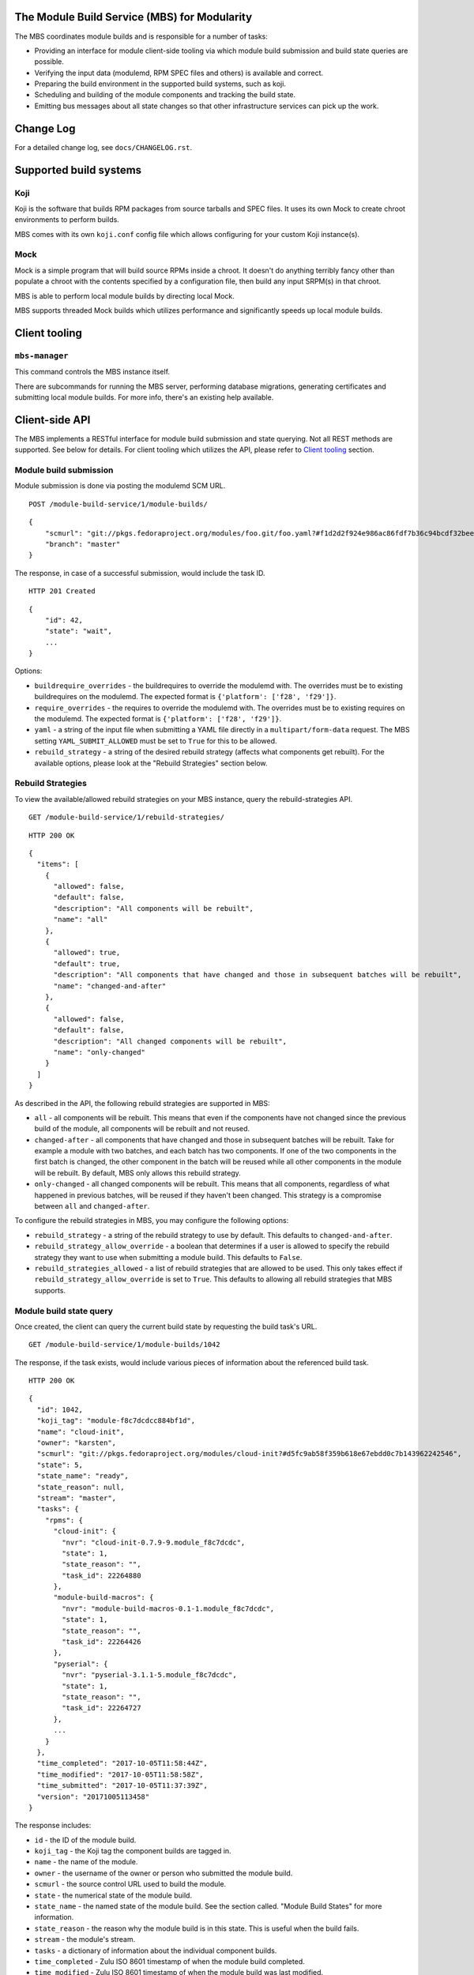 The Module Build Service (MBS) for Modularity
=============================================

The MBS coordinates module builds and is responsible for a number of
tasks:

- Providing an interface for module client-side tooling via which module build
  submission and build state queries are possible.
- Verifying the input data (modulemd, RPM SPEC files and others) is available
  and correct.
- Preparing the build environment in the supported build systems, such as koji.
- Scheduling and building of the module components and tracking the build
  state.
- Emitting bus messages about all state changes so that other infrastructure
  services can pick up the work.


Change Log
==========

For a detailed change log, see ``docs/CHANGELOG.rst``.

Supported build systems
=======================

Koji
----

Koji is the software that builds RPM packages from source tarballs and
SPEC files. It uses its own Mock to create chroot environments to
perform builds.

MBS comes with its own ``koji.conf`` config file which allows configuring
for your custom Koji instance(s).

Mock
----

Mock is a simple program that will build source RPMs inside a chroot. It
doesn't do anything terribly fancy other than populate a chroot with the
contents specified by a configuration file, then build any input SRPM(s)
in that chroot.

MBS is able to perform local module builds by directing local Mock.

MBS supports threaded Mock builds which utilizes performance and
significantly speeds up local module builds.

_`Client tooling`
=================

``mbs-manager``
---------------

This command controls the MBS instance itself.

There are subcommands for running the MBS server, performing database
migrations, generating certificates and submitting local module
builds. For more info, there's an existing help available.

Client-side API
===============

The MBS implements a RESTful interface for module build submission and state
querying. Not all REST methods are supported. See below for details. For client
tooling which utilizes the API, please refer to `Client tooling`_ section.

Module build submission
-----------------------

Module submission is done via posting the modulemd SCM URL.

::

    POST /module-build-service/1/module-builds/

::

    {
        "scmurl": "git://pkgs.fedoraproject.org/modules/foo.git/foo.yaml?#f1d2d2f924e986ac86fdf7b36c94bcdf32beec15",
        "branch": "master"
    }

The response, in case of a successful submission, would include the task ID.

::

    HTTP 201 Created

::

    {
        "id": 42,
        "state": "wait",
        ...
    }

Options:

- ``buildrequire_overrides`` - the buildrequires to override the modulemd with. The overrides must
  be to existing buildrequires on the modulemd. The expected format is
  ``{'platform': ['f28', 'f29']}``.
- ``require_overrides`` - the requires to override the modulemd with. The overrides must be to
  existing requires on the modulemd. The expected format is ``{'platform': ['f28', 'f29']}``.
- ``yaml`` - a string of the input file when submitting a YAML file directly in a
  ``multipart/form-data`` request. The MBS setting ``YAML_SUBMIT_ALLOWED`` must be set to ``True``
  for this to be allowed.
- ``rebuild_strategy`` - a string of the desired rebuild strategy (affects what components get
  rebuilt). For the available options, please look at the "Rebuild Strategies" section below.


Rebuild Strategies
------------------

To view the available/allowed rebuild strategies on your MBS instance, query the rebuild-strategies
API.

::

    GET /module-build-service/1/rebuild-strategies/

::

    HTTP 200 OK

::

    {
      "items": [
        {
          "allowed": false,
          "default": false,
          "description": "All components will be rebuilt",
          "name": "all"
        },
        {
          "allowed": true,
          "default": true,
          "description": "All components that have changed and those in subsequent batches will be rebuilt",
          "name": "changed-and-after"
        },
        {
          "allowed": false,
          "default": false,
          "description": "All changed components will be rebuilt",
          "name": "only-changed"
        }
      ]
    }


As described in the API, the following rebuild strategies are supported in MBS:

- ``all`` - all components will be rebuilt. This means that even if the components have not changed
  since the previous build of the module, all components will be rebuilt and not reused.
- ``changed-after`` - all components that have changed and those in subsequent batches will be
  rebuilt. Take for example a module with two batches, and each batch has two components. If one of
  the two components in the first batch is changed, the other component in the batch will be reused
  while all other components in the module will be rebuilt. By default, MBS only allows this
  rebuild strategy.
- ``only-changed`` - all changed components will be rebuilt. This means that all components,
  regardless of what happened in previous batches, will be reused if they haven't been changed.
  This strategy is a compromise between ``all`` and ``changed-after``.

To configure the rebuild strategies in MBS, you may configure the following options:

- ``rebuild_strategy`` - a string of the rebuild strategy to use by default. This defaults to
  ``changed-and-after``.
- ``rebuild_strategy_allow_override`` - a boolean that determines if a user is allowed to specify
  the rebuild strategy they want to use when submitting a module build. This defaults to ``False``.
- ``rebuild_strategies_allowed`` - a list of rebuild strategies that are allowed to be used. This
  only takes effect if ``rebuild_strategy_allow_override`` is set to ``True``. This defaults to
  allowing all rebuild strategies that MBS supports.


Module build state query
------------------------

Once created, the client can query the current build state by requesting the
build task's URL.

::

    GET /module-build-service/1/module-builds/1042

The response, if the task exists, would include various pieces of information
about the referenced build task.

::

    HTTP 200 OK

::

    {
      "id": 1042,
      "koji_tag": "module-f8c7dcdcc884bf1d",
      "name": "cloud-init",
      "owner": "karsten",
      "scmurl": "git://pkgs.fedoraproject.org/modules/cloud-init?#d5fc9ab58f359b618e67ebdd0c7b143962242546",
      "state": 5,
      "state_name": "ready",
      "state_reason": null,
      "stream": "master",
      "tasks": {
        "rpms": {
          "cloud-init": {
            "nvr": "cloud-init-0.7.9-9.module_f8c7dcdc",
            "state": 1,
            "state_reason": "",
            "task_id": 22264880
          },
          "module-build-macros": {
            "nvr": "module-build-macros-0.1-1.module_f8c7dcdc",
            "state": 1,
            "state_reason": "",
            "task_id": 22264426
          },
          "pyserial": {
            "nvr": "pyserial-3.1.1-5.module_f8c7dcdc",
            "state": 1,
            "state_reason": "",
            "task_id": 22264727
          },
          ...
        }
      },
      "time_completed": "2017-10-05T11:58:44Z",
      "time_modified": "2017-10-05T11:58:58Z",
      "time_submitted": "2017-10-05T11:37:39Z",
      "version": "20171005113458"
    }

The response includes:

- ``id`` - the ID of the module build.
- ``koji_tag`` - the Koji tag the component builds are tagged in.
- ``name`` - the name of the module.
- ``owner`` - the username of the owner or person who submitted the module build.
- ``scmurl`` - the source control URL used to build the module.
- ``state`` - the numerical state of the module build.
- ``state_name`` - the named state of the module build. See the section called.
  "Module Build States" for more information.
- ``state_reason`` - the reason why the module build is in this state. This is useful
  when the build fails.
- ``stream`` - the module's stream.
- ``tasks`` - a dictionary of information about the individual component builds.
- ``time_completed`` - Zulu ISO 8601 timestamp of when the module build completed.
- ``time_modified`` - Zulu ISO 8601 timestamp of when the module build was last modified.
- ``time_submitted`` - Zulu ISO 8601 timestamp of when the module build was submitted.
- ``version`` - the module build's version.


Listing all module builds
-------------------------

The list of all tracked builds and their states can be obtained by
querying the "module-builds" resource.
There are a number of configurable GET parameters to change how the
module builds are displayed. These parameters are:

- ``verbose`` - Shows the builds with additional detail such as the modulemd
  and state trace (i.e. ``verbose=True``). This value defaults to ``False``.
- ``short`` - Shows the builds with a minimum amount of information
  (i.e. ``short=True``). This value defaults to ``False``.
- ``page`` - Specifies which page should be displayed (e.g. ``page=3``). This
  value defaults to 1.
- ``per_page`` - Specifies how many items per page should be displayed
  (e.g. ``per_page=20``). This value defaults to 10.
- ``order_by`` - a database column to order the API by in ascending order.
- ``order_desc_by`` - a database column to order the API by in descending order. This defaults to
  ``id``.

An example of querying the "module-builds" resource with the "per_page" and the "page"
parameters::

    GET /module-build-service/1/module-builds/?per_page=2&page=1

::

    HTTP 200 OK

::

    {
      "items": [
        {
          "id": 124,
          "koji_tag": "module-de66baf89b40367c",
          "name": "testmodule",
          "owner": "mprahl",
          "scmurl": "git://pkgs.fedoraproject.org/modules/testmodule?#86d9cfe53d20118d863ae051641fc3784d91d981",
          "state": 5,
          "state_name": "ready",
          "state_reason": null,
          "stream": "master",
          "tasks": {
            "rpms": {
              "ed": {
                "nvr": "ed-1.14.1-4.module_d2a2f5c8",
                "state": 1,
                "state_reason": "Reused component from previous module build",
                "task_id": 22267993
              },
              "mksh": {
                "nvr": "mksh-56b-1.module_d2a2f5c8",
                "state": 1,
                "state_reason": "Reused component from previous module build",
                "task_id": 22268059
              }
            }
          },
          "time_completed": "2017-10-05T18:45:56Z",
          "time_modified": "2017-10-05T18:46:10Z",
          "time_submitted": "2017-10-05T18:34:39Z",
          "version": "20171005183359"
        },
        {
          "id": 123,
          "koji_tag": "module-4620ad476f3d2b5c",
          "name": "testmodule",
          "owner": "mprahl",
          "scmurl": "git://pkgs.fedoraproject.org/modules/testmodule?#373bb6eccccbfebbcb222a2723e643e7095c7973",
          "state": 5,
          "state_name": "ready",
          "state_reason": null,
          "stream": "master",
          "tasks": {
            "rpms": {
              "ed": {
                "nvr": "ed-1.14.1-4.module_d2a2f5c8",
                "state": 1,
                "state_reason": "Reused component from previous module build",
                "task_id": 22267993
              },
              "mksh": {
                "nvr": "mksh-56b-1.module_d2a2f5c8",
                "state": 1,
                "state_reason": "Reused component from previous module build",
                "task_id": 22268059
              }
            }
          },
          "time_completed": "2017-10-05T18:45:50Z",
          "time_modified": "2017-10-05T18:46:01Z",
          "time_submitted": "2017-10-05T18:24:09Z",
          "version": "20171005182359"
        }
      ],
      "meta": {
        "first": "http://mbs.fedoraproject.org/module-build-service/1/module-builds/?per_page=2&page=1",
        "last": "http://mbs.fedoraproject.org/module-build-service/1/module-builds/?per_page=2&page=340",
        "next": "http://mbs.fedoraproject.org/module-build-service/1/module-builds/?per_page=2&page=2",
        "page": 1,
        "pages": 60,
        "per_page": 2,
        "prev": null,
        "total": 120
      }
    }


An example of querying the "module-builds" resource with the "verbose", "per_page", and the "page"
parameters::

    GET /module-build-service/1/module-builds/?per_page=2&page=1?verbose=true

::

    HTTP 200 OK

::

    {
      "items": [
        {
          "base_module_buildrequires": [
            {
              "context": "00000000",
              "name": "platform",
              "stream": "f29",
              "stream_version": 290000,
              "version": "5"
            }
          ],
          "component_builds": [
            57047,
            57048
          ],
          "id": 124,
          "koji_tag": "module-de66baf89b40367c",
          "modulemd": "...."
          "name": "testmodule",
          "owner": "mprahl",
          "scmurl": "git://pkgs.fedoraproject.org/modules/testmodule?#86d9cfe53d20118d863ae051641fc3784d91d981",
          "state": 5,
          "state_name": "ready",
          "state_reason": null,
          "state_trace": [
            {
              "reason": null,
              "state": 1,
              "state_name": "wait",
              "time": "2017-10-05T18:34:50Z"
            },
            ...
          ],
          "state_url": "/module-build-service/1/module-builds/1053",
          "stream": "master",
          "tasks": {
            "rpms": {
              "ed": {
                "nvr": "ed-1.14.1-4.module_d2a2f5c8",
                "state": 1,
                "state_reason": "Reused component from previous module build",
                "task_id": 22267993
              },
              "mksh": {
                "nvr": "mksh-56b-1.module_d2a2f5c8",
                "state": 1,
                "state_reason": "Reused component from previous module build",
                "task_id": 22268059
              }
            }
          },
          "time_completed": "2017-10-05T18:45:56Z",
          "time_modified": "2017-10-05T18:46:10Z",
          "time_submitted": "2017-10-05T18:34:39Z",
          "version": "20171005183359"
        },
        {
          "component_builds": [
            57045,
            57046
          ],
          "id": 123,
          "koji_tag": "module-4620ad476f3d2b5c",
          "modulemd": "...."
          "name": "testmodule",
          "owner": "mprahl",
          "scmurl": "git://pkgs.fedoraproject.org/modules/testmodule?#373bb6eccccbfebbcb222a2723e643e7095c7973",
          "state": 5,
          "state_name": "ready",
          "state_reason": null,
          "state_trace": [
            {
              "reason": null,
              "state": 1,
              "state_name": "wait",
              "time": "2017-10-05T18:24:19Z"
            },
            ...
          ],
          "state_url": "/module-build-service/1/module-builds/1052",
          "stream": "master",
          "tasks": {
            "rpms": {
              "ed": {
                "nvr": "ed-1.14.1-4.module_d2a2f5c8",
                "state": 1,
                "state_reason": "Reused component from previous module build",
                "task_id": 22267993
              },
              "mksh": {
                "nvr": "mksh-56b-1.module_d2a2f5c8",
                "state": 1,
                "state_reason": "Reused component from previous module build",
                "task_id": 22268059
              }
            }
          },
          "time_completed": "2017-10-05T18:45:50Z",
          "time_modified": "2017-10-05T18:46:01Z",
          "time_submitted": "2017-10-05T18:24:09Z",
          "version": "20171005182359"
        }
      ],
      "meta": {
        "first": "http://mbs.fedoraproject.org/module-build-service/1/module-builds/?verbose=true&per_page=2&page=1",
        "last": "http://mbs.fedoraproject.org/module-build-service/1/module-builds/?verbose=true&per_page=2&page=340",
        "next": "http://mbs.fedoraproject.org/module-build-service/1/module-builds/?verbose=true&per_page=2&page=2",
        "page": 1,
        "pages": 120,
        "per_page": 2,
        "prev": null,
        "total": 60
      }
    }

Filtering module builds
-----------------------

The module builds can be filtered by a variety of GET parameters. Some of these
parameters include:

- ``base_module_br`` - the name:stream:version:context of a base module the module buildrequires
- ``base_module_br_context`` - the context of a base module the module buildrequires
- ``base_module_br_name`` - the name of a base module the module buildrequires
- ``base_module_br_stream`` - the stream of a base module the module buildrequires
- ``base_module_br_stream_version`` - the stream version of a base module the module buildrequires
- ``base_module_br_stream_version_lte`` - less than or equal to the stream version of a base module
  the module buildrequires
- ``base_module_br_stream_version_gte`` - greater than or equal to the stream version of a base
  module the module buildrequires
- ``base_module_br_version`` - the version of a base module the module buildrequires
- ``batch``
- ``cg_build_koji_tag``
- ``completed_after`` - Zulu ISO 8601 format e.g. ``completed_after=2016-08-23T09:40:07Z``
- ``completed_before`` - Zulu ISO 8601 format e.g. ``completed_before=2016-08-22T09:40:07Z``
- ``koji_tag``
- ``modified_after`` - Zulu ISO 8601 format e.g. ``modified_after=2016-08-22T09:40:07Z``
- ``modified_before`` - Zulu ISO 8601 format e.g. ``modified_before=2016-08-23T09:40:07Z``
- ``name``
- ``new_repo_task_id``
- ``owner``
- ``rebuild_strategy``
- ``scmurl``
- ``state`` - Can be the state name or the state ID e.g. ``state=done``. This
  parameter can be given multiple times, in which case or-ing will be used.
- ``state_reason``
- ``stream``
- ``submitted_after`` - Zulu ISO 8601 format e.g. ``submitted_after=2016-08-22T09:40:07Z``
- ``submitted_before`` - Zulu ISO 8601 format e.g. ``submitted_before=2016-08-23T09:40:07Z``
- ``version``

An example of querying the "module-builds" resource with the "state",
and the "submitted_before" parameters::

    GET /module-build-service/1/module-builds/?state=done&submitted_before=2016-08-23T08:10:07Z

::

    HTTP 200 OK

::

    {
      "items": [
        {
          "id": 3,
          "state": 3,
          ...
        },
        {
          "id": 2,
          "state": 3,
          ...
        },
        {
          "id": 1,
          "state": 3,
          ...
        }
      ],
      "meta": {
        "first": "https://127.0.0.1:5000/module-build-service/1/module-builds/?per_page=10&page=1",
        "last": "https://127.0.0.1:5000/module-build-service/1/module-builds/?per_page=10&page=1",
        "page": 1,
        "pages": 1,
        "per_page": 3,
        "total": 3
      }

Component build state query
---------------------------

Getting particular component build is very similar to a module build query.

::

    GET /module-build-service/1/component-builds/1

The response, if the build exists, would include various pieces of information
about the referenced component build.

::

    HTTP 200 OK

::

    {
      "format": "rpms",
      "id": 854,
      "module_build": 42,
      "nvr": "pth-1-1",
      "package": "pth",
      "state": 1,
      "state_name": "COMPLETE",
      "state_reason": "",
      "task_id": 18367215
    }


The response includes:

- ``id`` - the ID of the component build.
- ``format`` - typically "rpms".
- ``nvr`` - the NVR of the component build.
- ``package`` - the package name.
- ``state`` - the numerical state of the component build.
- ``state_name`` - the named component build state and can be "COMPLETE",
  "FAILED", or "CANCELED".
- ``state_reason`` - the reason why the component build is in this state. This is useful
  when the build fails.
- ``task_id`` - the related task ID in the backend buildsystem.


Listing component builds
------------------------

An example of querying the "component-builds" resource without any additional
parameters::

    GET /module-build-service/1/component-builds/

::

    HTTP 200 OK

::

    {
      "items": [
        {
          "format": "rpms",
          "id": 854,
          "module_build": 42,
          "package": "pth",
          "state": 1,
          "state_name": "COMPLETE",
          "state_reason": "",
          "state_trace": [
            {
              "reason": "Submitted pth to Koji",
              "state": 0,
              "state_name": "init",
              "time": "2017-03-14T00:07:43Z"
            },
            {
              "reason": "",
              "state": 1,
              "state_name": "wait",
              "time": "2017-03-14T00:13:30Z"
            },
            {
              "reason": "",
              "state": 1,
              "state_name": "wait",
              "time": "2017-03-14T14:41:21Z"
            }
          ],
          "task_id": 18367215
        },
        ...
      ],
      "meta": {
        "first": "http://mbs.fedoraproject.org/module-build-service/1/component-builds/?per_page=10&page=1",
        "last": "http://mbs.fedoraproject.org/module-build-service/1/component-builds/?per_page=10&page=5604",
        "next": "http://mbs.fedoraproject.org/module-build-service/1/component-builds/?per_page=10&page=2",
        "page": 1,
        "pages": 5604,
        "per_page": 10,
        "prev": null,
        "total": 56033
      }
    }



Filtering component builds
--------------------------

The component builds can be filtered by a variety of GET parameters. Some of these
parameters include:

- ``batch``
- ``build_time_only`` - boolean e.g. "true" or "false"
- ``format``
- ``module_id`` or ``module_build``
- ``nvr``
- ``package``
- ``ref``
- ``scmurl``
- ``state`` - Can be the state name or the state ID. Koji states are used
  for resolving to IDs. This parameter can be given multiple times, in which
  case or-ing will be used.
- ``state_reason``
- ``tagged`` - boolean e.g. "true" or "false"
- ``tagged_in_final`` - boolean e.g. "true" or "false"
- ``task_id``


Import module
-------------

Importing of modules is done via posting the SCM URL of a repository
which contains the generated modulemd YAML file. Name, stream, version,
context and other important information must be present in the metadata.

::

    POST /module-build-service/1/import-module/

::

    {
      "scmurl": "git://pkgs.fedoraproject.org/modules/foo.git?#21f92fb05572d81d78fd9a27d313942d45055840"
    }


If the module build is imported successfully, JSON containing the most
important information is returned from MBS. The JSON also contains log
messages collected during the import.

::

    HTTP 201 Created

::

    {
      "module": {
        "component_builds": [],
        "context": "00000000",
        "id": 3,
        "koji_tag": "",
        "name": "mariadb",
        "owner": "mbs_import",
        "rebuild_strategy": "all",
        "scmurl": null,
        "siblings": [],
        "state": 5,
        "state_name": "ready",
        "state_reason": null,
        "stream": "10.2",
        "time_completed": "2018-07-24T12:58:14Z",
        "time_modified": "2018-07-24T12:58:14Z",
        "time_submitted": "2018-07-24T12:58:14Z",
        "version": "20180724000000"
      },
      "messages": [
        "Updating existing module build mariadb:10.2:20180724000000:00000000.",
        "Module mariadb:10.2:20180724000000:00000000 imported"
      ]
    }


If the module import fails, an error message is returned.

::

    HTTP 422 Unprocessable Entity

::

    {
      "error": "Unprocessable Entity",
      "message": "Incomplete NSVC: None:None:0:00000000"
    }


Listing about
-------------

This API shows information about the MBS server::

    GET /module-build-service/1/about/

::

    HTTP 200 OK

::

    {
      "auth_method": "oidc",
      "version": "1.3.26"
    }


HTTP Response Codes
-------------------

Possible response codes are for various requests include:

- HTTP 200 OK - The task exists and the query was successful.
- HTTP 201 Created - The module build task was successfully created.
- HTTP 400 Bad Request - The client's input isn't a valid request.
- HTTP 401 Unauthorized - No 'authorization' header found.
- HTTP 403 Forbidden - The SCM URL is not pointing to a whitelisted SCM server.
- HTTP 404 Not Found - The requested URL has no handler associated with it or
  the requested resource doesn't exist.
- HTTP 409 Conflict - The submitted module's NVR already exists.
- HTTP 422 Unprocessable Entity - The submitted modulemd file is not valid or
  the module components cannot be retrieved
- HTTP 500 Internal Server Error - An unknown error occured.
- HTTP 501 Not Implemented - The requested URL is valid but the handler isn't
  implemented yet.
- HTTP 503 Service Unavailable - The service is down, possibly for maintanance.

_`Module Build States`
----------------------

You can see the list of possible states with::

    from module_build_service.models import BUILD_STATES
    print(BUILD_STATES)

Here's a description of what each of them means:

init
~~~~

This is (obviously) the first state a module build enters.

When a user first submits a module build, it enters this state. We parse the
modulemd file, learn the NVR, and create a record for the module build.

Then, we validate that the components are available, and that we can fetch
them. If this is all good, then we set the build to the 'wait' state. If
anything goes wrong, we jump immediately to the 'failed' state.

wait
~~~~

Here, the scheduler picks up tasks in wait and switches to build immediately.
Eventually, we'll add throttling logic here so we don't submit too many
builds for the build system to handle.

build
~~~~~

The scheduler works on builds in this state. We prepare the buildroot, submit
builds for all the components, and wait for the results to come back.

done
~~~~

Once all components have succeeded, we set the top-level module build to 'done'.

failed
~~~~~~

If any of the component builds fail, then we set the top-level module
build to 'failed' also.

ready
~~~~~

This is a state to be set when a module is ready to be part of a
larger compose. perhaps it is set by an external service that knows
about the Grand Plan.

Bus messages
============

Supported messaging backends:

- fedmsg - Federated Messaging with ZeroMQ
- in_memory - Local/internal messaging only
- amq - Apache ActiveMQ

Message Topic
-------------

The suffix for message topics concerning changes in module state is
``module.state.change``. Currently, it is expected that these messages are sent
from koji or module_build_service_daemon, i.e. the topic is prefixed with
``*.buildsys.`` or ``*.module_build_service.``, respectively.

Message Body
------------

The message body is a dictionary with these fields:

``state``
~~~~~~~~~

This is the current state of the module, corresponding with the states
described above in `Module Build States`_.

``name``, ``version``, ``release``
~~~~~~~~~~~~~~~~~~~~~~~~~~~~~~~~~~

Name, version and release of the module.

``scmurl``
~~~~~~~~~~

Specifies the exact repository state from which a module is built.

E.g. ``"scmurl": "git://pkgs.stg.fedoraproject.org/modules/testmodule.git?#020ea37251df5019fde9e7899d2f7d7a987dfbf5"``

``topdir``
~~~~~~~~~~

The toplevel directory containing the trees for each architecture of a module.
This field is only present when a module finished building, i.e. with the
states 'done' or 'ready'.

Configuration
=============

MBS configures itself according to the environment where it runs + according to
the following rules (all of them are evaluated from top to bottom):

- DevConfiguration is the initial configuration chosen.
- If configuration file is found within its final installation location,
  ProdConfiguration is assumed.
- If Flask app running within mod_wsgi is detected,
  ProdConfiguration is assumed.
- If environment variables determining configuration file/section are found,
  they are used for configuration. Following environment variables are
  recognized:

    - ``MBS_CONFIG_FILE``: Overrides default configuration file location,
      typically ``/etc/module-build-service/config.py``.
    - ``MBS_CONFIG_SECTION``: Overrides configuration section.

  It is possible to set these values in httpd using ``SetEnv``,
  anywhere in ``/etc/profile.d/`` etc.

- If test-runtime environment is detected,
  TestConfiguration is used, otherwise...
- if ``MODULE_BUILD_SERVICE_DEVELOPER_ENV`` is set to some reasonable
  value, DevConfiguration is forced and ``config.py`` is used directly from the
  MBS's develop instance. For more information see ``docs/CONTRIBUTING.rst``.


Setting Up Kerberos + LDAP Authentication
=========================================

MBS defaults to using OIDC as its authentication mechanism. It additionally
supports Kerberos + LDAP, where Kerberos proves the user's identity and LDAP
is used to determine the user's group membership. To configure this, the following
must be set in ``/etc/module-build-service/config.py``:

- ``AUTH_METHOD`` must be set to ``'kerberos'``.
- ``KERBEROS_HTTP_HOST`` can override the hostname MBS will present itself as when
  performing Kerberos authentication. If this is not set, Python will try to guess the
  hostname of the server.
- ``KERBEROS_KEYTAB`` is the path to the keytab used by MBS. If this is not set,
  the environment variable ``KRB5_KTNAME`` will be used.
- ``LDAP_URI`` is the URI to connect to LDAP (e.g. ``'ldaps://ldap.domain.local:636'``
  or ``'ldap://ldap.domain.local'``).
- ``LDAP_GROUPS_DN`` is the distinguished name of the container or organizational unit where groups
  are located (e.g. ``'ou=groups,dc=domain,dc=local'``). MBS does not search the tree below the
  distinguished name specified here for security reasons because it ensures common names are
  unique.
- ``ALLOWED_GROUPS`` and ``ADMIN_GROUPS`` both need to declare the common name of the LDAP groups,
  not the distinguished name.

Development
===========

For help on setting up a development environment, see ``docs/CONTRIBUTING.rst``.

License
=======

MBS is licensed under MIT license. See LICENSE file for details.

Parts of MBS are licensed under 3-clause BSD license from:
https://github.com/projectatomic/atomic-reactor/blob/master/LICENSE
